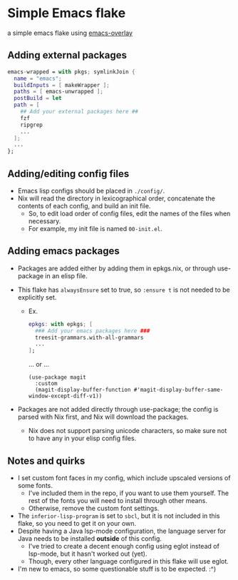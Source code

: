* Simple Emacs flake

a simple emacs flake using [[https://github.com/nix-community/emacs-overlay][emacs-overlay]]

** Adding external packages

#+BEGIN_SRC nix
  emacs-wrapped = with pkgs; symlinkJoin {
    name = "emacs";
    buildInputs = [ makeWrapper ];
    paths = [ emacs-unwrapped ];
    postBuild = let 
    path = [
      ## Add your external packages here ##
      fzf
      ripgrep
      ...
    ];
    ...
  };
#+END_SRC

** Adding/editing config files

- Emacs lisp configs should be placed in =./config/=.
- Nix will read the directory in lexicographical order, concatenate the contents of each config, and build an init file.
  - So, to edit load order of config files, edit the names of the files when necessary.
  - For example, my init file is named ~00-init.el~.

** Adding emacs packages
- Packages are added either by adding them in epkgs.nix, or through use-package in an elisp file.
- This flake has ~alwaysEnsure~ set to true, so ~:ensure t~ is not needed to be explicitly set.
  
  - Ex.
    #+begin_src nix
      epkgs: with epkgs; [
        ### Add your emacs packages here ###
        treesit-grammars.with-all-grammars
        ...
      ];
    #+end_src
    ... or ...
    #+BEGIN_SRC elisp
      (use-package magit
        :custom
        (magit-display-buffer-function #'magit-display-buffer-same-window-except-diff-v1))
    #+END_SRC
    
- Packages are not added directly through use-package; the config is parsed with Nix first, and Nix will download the packages.
  - Nix does not support parsing unicode characters, so make sure not to have any in your elisp config files.

** Notes and quirks
- I set custom font faces in my config, which include upscaled versions of some fonts.
  - I've included them in the repo, if you want to use them yourself. The rest of the fonts you will need to install through other means.
  - Otherwise, remove the custom font settings.
- The ~inferior-lisp-program~ is set to ~sbcl~, but it is not included in this flake, so you need to get it on your own.
- Despite having a Java lsp-mode configuration, the language server for Java needs to be installed *outside* of this config.
  - I've tried to create a decent enough config using eglot instead of lsp-mode, but it hasn't worked out (yet).
  - Though, every other language configured in this flake will use eglot.
- I'm new to emacs, so some questionable stuff is to be expected. :^)
